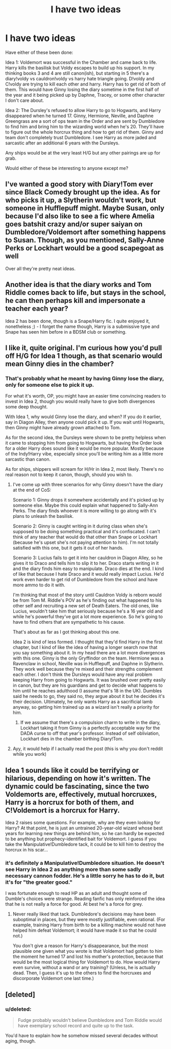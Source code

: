 #+TITLE: I have two ideas

* I have two ideas
:PROPERTIES:
:Author: LeisureSuiteLarry
:Score: 9
:DateUnix: 1418106450.0
:DateShort: 2014-Dec-09
:FlairText: Discussion
:END:
Have either of these been done:

Idea 1: Voldemort was successful in the Chamber and came back to life. Harry kills the basilisk but Voldy escapes to build up his support. In my thinking books 3 and 4 are still canon(ish), but starting in 5 there's a diary!voldy vs cauldron!voldy vs harry hate triangle going. D!voldy and C!voldy are trying to kill each other and harry. Harry has to get rid of both of them. This would have Ginny losing the diary sometime in the first half of the year and it being picked up by Daphne, Tracey, or some other character I don't care about.

Idea 2: The Dursley's refused to allow Harry to go to Hogwarts, and Harry disappeared when he turned 17. Ginny, Hermione, Neville, and Daphne Greengrass are a sort of ops team in the Order and are sent by Dumbledore to find him and bring him to the wizarding world when he's 20. They'll have to figure out the whole horcrux thing and how to get rid of them. Ginny and team don't completely trust Dumbledore. I see Harry as more jaded and sarcastic after an additional 6 years with the Dursleys.

Any ships would be at the very least H/G but any other pairings are up for grab.

Would either of these be interesting to anyone except me?


** I've wanted a good story with Diary!Tom ever since Black Comedy brought up the idea. As for who picks it up, a Slytherin wouldn't work, but someone in Hufflepuff might. Maybe Susan, only because I'd also like to see a fic where Amelia goes batshit crazy and/or super saiyan on Dumbledore/Voldemort after something happens to Susan. Though, as you mentioned, Sally-Anne Perks or Lockhart would be a good scapegoat as well

Over all they're pretty neat ideas.
:PROPERTIES:
:Score: 5
:DateUnix: 1418153635.0
:DateShort: 2014-Dec-09
:END:


** Another idea is that the diary works and Tom Riddle comes back to life, but stays in the school, he can then perhaps kill and impersonate a teacher each year?

Idea 2 has been done, though is a Snape/Harry fic. I quite enjoyed it, nonetheless ;) - I forget the name though, Harry is a submissive type and Snape has seen him before in a BDSM club or something.
:PROPERTIES:
:Author: The_Vox
:Score: 2
:DateUnix: 1418153783.0
:DateShort: 2014-Dec-09
:END:


** I like it, quite original. I'm curious how you'd pull off H/G for Idea 1 though, as that scenario would mean Ginny dies in the chamber?
:PROPERTIES:
:Score: 1
:DateUnix: 1418114444.0
:DateShort: 2014-Dec-09
:END:

*** That's probably what he meant by having Ginny lose the diary, only for someone else to pick it up.

For what it's worth, OP, you might have an easier time convincing readers to invest in Idea 2, though you would really have to give both divergences some deep thought.

With Idea 1, why would Ginny lose the diary, and when? If you do it earlier, say in Diagon Alley, then anyone could pick it up. If you wait until Hogwarts, then Ginny might have already grown attached to Tom.

As for the second idea, the Dursleys were shown to be pretty helpless when it came to stopping him from going to Hogwarts, but having the Order look for a older Harry does sound like it would be more popular. Mostly because of the Indy!Harry vibe, especially since you'll be writing him as a little more sarcastic than canon.

As for ships, shippers will scream for H/Hr in Idea 2, most likely. There's no real reason not to keep it canon, though, should you wish to.
:PROPERTIES:
:Score: 2
:DateUnix: 1418141297.0
:DateShort: 2014-Dec-09
:END:

**** I've come up with three scenarios for why Ginny doesn't have the diary at the end of CoS:

Scenario 1: Ginny drops it somewhere accidentally and it's picked up by someone else. Maybe this could explain what happened to Sally-Ann Perks. The diary finds whoever it is more willing to go along with it's plans to unleash the basilisk.

Scenario 2: Ginny is caught writing in it during class when she's supposed to be doing something practical and it's confiscated. I can't think of any teacher that would do that other than Snape or Lockhart (because he's upset she's not paying attention to him). I'm not totally satisfied with this one, but it gets it out of her hands.

Scenario 3: Lucius fails to get it into her cauldron in Diagon Alley, so he gives it to Draco and tells him to slip it to her. Draco starts writing in it and the diary finds him easy to manipulate. Draco dies at the end. I kind of like that because I hate Draco and it would really impact Lucius. He'd work even harder to get rid of Dumbledore from the school and have more ammo to do it with.

I'm thinking that most of the story until Cauldron Voldy is reborn would be from Tom M. Riddle's POV as he's finding out what happened to his other self and recruiting a new set of Death Eaters. The old ones, like Lucius, wouldn't take him that seriously because he's a 16 year old and while he's powerful they've got a lot more experience. So he's going to have to find others that are sympathetic to his cause.

That's about as far as I got thinking about this one.

Idea 2 is kind of less formed. I thought that they'd find Harry in the first chapter, but I kind of like the idea of having a longer search now that you say something about it. In my head there are a lot more divergences with this one. Ginny is the only Gryffindor on the team. Hermione was a Ravenclaw in school, Neville was in Hufflepuff, and Daphne in Slytherin. They work well because they're mixed and their strengths complement each other. I don't think the Dursleys would have any real problem keeping Harry from going to Hogwarts. It was brushed over pretty easily in canon, but they are his guardians and get to decide what happens to him until he reaches adulthood (I assume that's 18 in the UK). Dumbles said he needs to go, they said no, they argue about it but he decides it's their decision. Ultimately, he only wants Harry as a sacrificial lamb anyway, so getting him trained up as a wizard isn't really a priority for him.
:PROPERTIES:
:Author: LeisureSuiteLarry
:Score: 3
:DateUnix: 1418149523.0
:DateShort: 2014-Dec-09
:END:

***** If we assume that there's a compulsion charm to write in the diary, Lockhart taking it from Ginny is a perfectly acceptable way for the DADA curse to off that year's professor. Instead of self obliviation, Lockhart dies in the chamber birthing Diary!Tom.
:PROPERTIES:
:Author: Ruljinn
:Score: 5
:DateUnix: 1418152052.0
:DateShort: 2014-Dec-09
:END:


**** Ayy, it would help if I actually read the post (this is why you don't reddit while you work)
:PROPERTIES:
:Score: 1
:DateUnix: 1418143571.0
:DateShort: 2014-Dec-09
:END:


** Idea 1 sounds like it could be terrifying or hilarious, depending on how it's written. The dynamic could be fascinating, since the two Voldemorts are, effectively, mutual horcruxes, Harry is a horcrux for both of them, and C!Voldemort is a horcrux for Harry.

Idea 2 raises some questions. For example, why are they even looking for Harry? At that point, he is just an untrained 20-year-old wizard whose best years for learning new things are behind him, so he can hardly be expected to be anything but prophecy-identified bait for Voldemort. I guess if you take the Manipulative!Dumbledore tack, it could be to kill him to destroy the horcrux in his scar...
:PROPERTIES:
:Author: turbinicarpus
:Score: 1
:DateUnix: 1418202424.0
:DateShort: 2014-Dec-10
:END:

*** it's definitely a Manipulative!Dumbledore situation. He doesn't see Harry in Idea 2 as anything more than some sadly necessary cannon fodder. He's a little sorry he has to do it, but it's for "the greater good."

I was fortunate enough to read HP as an adult and thought some of Dumble's choices were strange. Reading fanfic has only reinforced the idea that he is not really a force for good. At best he's a force for grey.
:PROPERTIES:
:Author: LeisureSuiteLarry
:Score: 1
:DateUnix: 1418283559.0
:DateShort: 2014-Dec-11
:END:

**** Never really liked that tack. Dumbledore's decisions may have been suboptimal in places, but they were mostly justifiable, even rational. (For example, training Harry from birth to be a killing machine would not have helped him defeat Voldemort; it would have made it so that he could not.)

You don't give a reason for Harry's disappearance, but the most plausible one given what you wrote is that Voldemort had gotten to him the moment he turned 17 and lost his mother's protection, because that would be the most logical thing for Voldemort to do. How would Harry even survive, without a wand or any training? (Unless, he is actually dead. Then, I guess it's up to the others to find the horcruxes and discorporate Voldemort one last time.)
:PROPERTIES:
:Author: turbinicarpus
:Score: 1
:DateUnix: 1418285217.0
:DateShort: 2014-Dec-11
:END:


** [deleted]
:PROPERTIES:
:Score: 1
:DateUnix: 1418154139.0
:DateShort: 2014-Dec-09
:END:

*** u/deleted:
#+begin_quote
  Fudge probably wouldn't believe Dumbledore and Tom Riddle would have exemplary school record and quite up to the task.
#+end_quote

You'd have to explain how he somehow missed several decades without aging, though.
:PROPERTIES:
:Score: 1
:DateUnix: 1418216078.0
:DateShort: 2014-Dec-10
:END:
